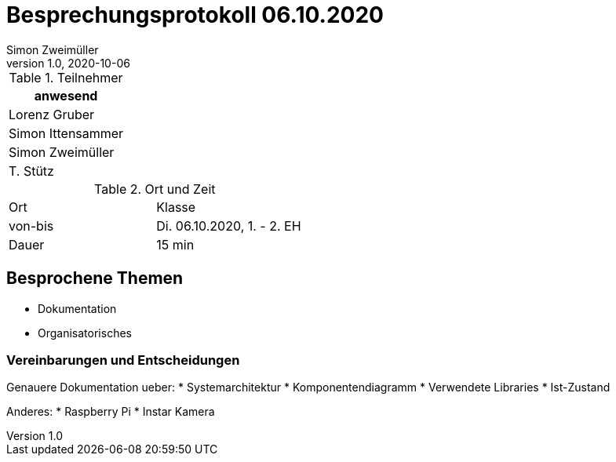 = Besprechungsprotokoll 06.10.2020
Simon Zweimüller
1.0, 2020-10-06
ifndef::imagesdir[:imagesdir: images]
:icons: font
//:toc: left

.Teilnehmer
|===
|anwesend

|Lorenz Gruber

|Simon Ittensammer

|Simon Zweimüller

|T. Stütz
|===

.Ort und Zeit
[cols=2*]
|===
|Ort
|Klasse

|von-bis
|Di. 06.10.2020, 1. - 2. EH
|Dauer
|15 min
|===

== Besprochene Themen

* Dokumentation
* Organisatorisches

=== Vereinbarungen und Entscheidungen

Genauere Dokumentation ueber:
* Systemarchitektur
* Komponentendiagramm
* Verwendete Libraries
* Ist-Zustand

Anderes:
* Raspberry Pi
* Instar Kamera